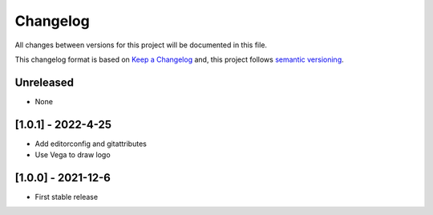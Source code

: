 Changelog
==========

All changes between versions for this project will be documented in this file.

This changelog format is based on `Keep a Changelog <https://keepachangelog.com/en/1.0.0/>`_ and,
this project follows `semantic versioning <https://semver.org/>`_.

Unreleased
-----------

- None

[1.0.1] - 2022-4-25
--------------------

- Add editorconfig and gitattributes
- Use Vega to draw logo


[1.0.0] - 2021-12-6
--------------------

- First stable release
